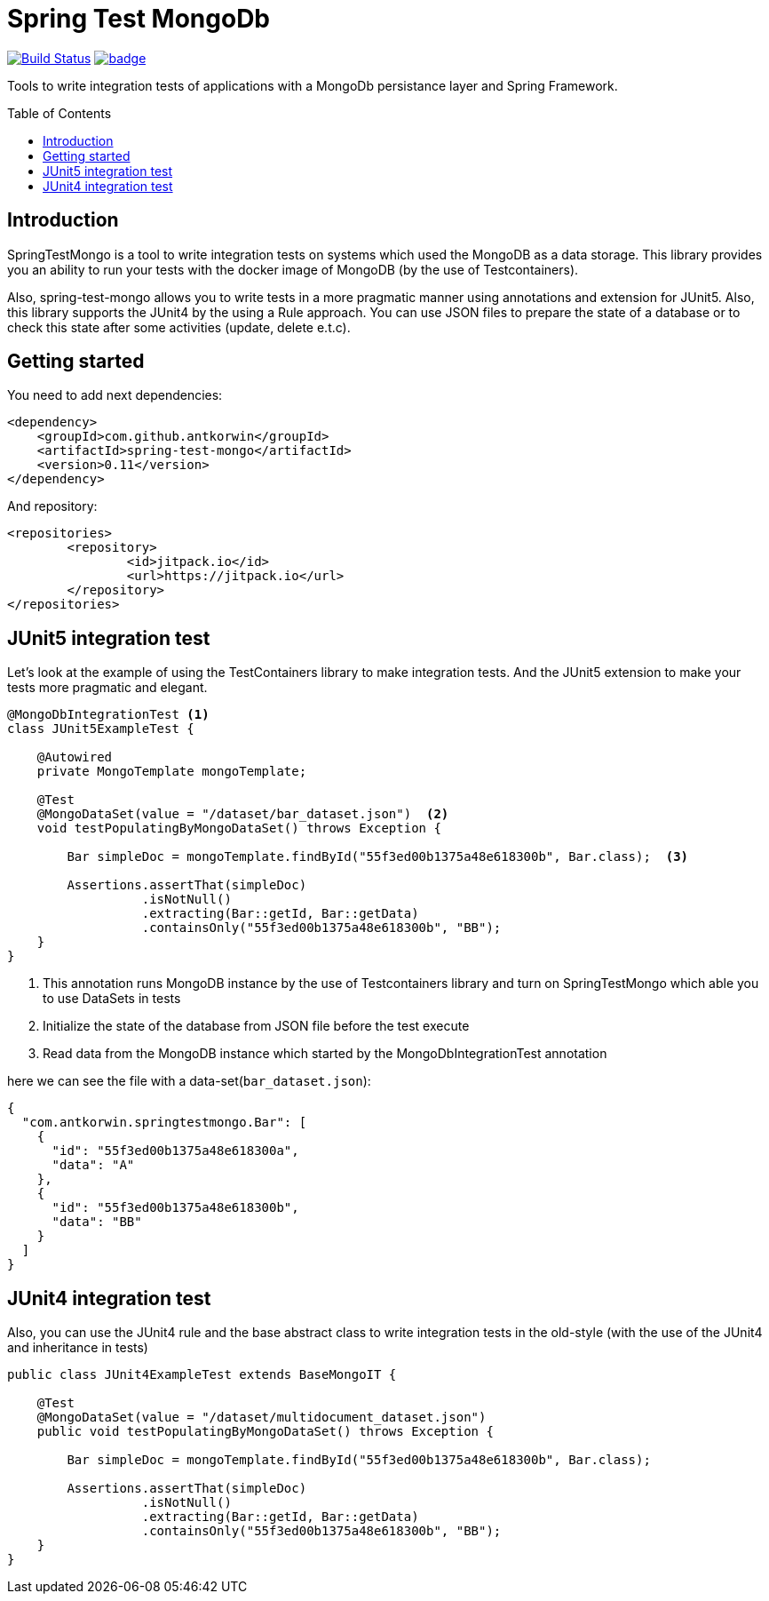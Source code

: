 :toc: preamble

# Spring Test MongoDb

image:https://travis-ci.com/antkorwin/spring-test-mongo.svg?branch=master["Build Status", link="https://travis-ci.com/antkorwin/spring-test-mongo"]
image:https://codecov.io/gh/antkorwin/spring-test-mongo/branch/master/graph/badge.svg[link ="https://codecov.io/gh/antkorwin/spring-test-mongo"]

Tools to write integration tests of applications with a MongoDb persistance layer and Spring Framework.


## Introduction

SpringTestMongo is a tool to write integration tests on systems which
used the MongoDB as a data storage.
This library provides you an ability to run your tests with the docker
image of MongoDB (by the use of Testcontainers).

Also, spring-test-mongo allows you to write tests in a more pragmatic
manner using annotations and extension for JUnit5.
Also, this library supports the JUnit4 by the using a Rule approach.
You can use JSON files to prepare the state of a database
or to check this state after some activities (update, delete e.t.c).

## Getting started

You need to add next dependencies:

[source, xml]
----
<dependency>
    <groupId>com.github.antkorwin</groupId>
    <artifactId>spring-test-mongo</artifactId>
    <version>0.11</version>
</dependency>
----

And repository:

[source, xml]
----
<repositories>
	<repository>
		<id>jitpack.io</id>
		<url>https://jitpack.io</url>
	</repository>
</repositories>
----

## JUnit5 integration test

Let's look at the example of using the TestContainers library to make integration tests.
And the JUnit5 extension to make your tests more pragmatic and elegant.


[source, java]
----
@MongoDbIntegrationTest <1>
class JUnit5ExampleTest {

    @Autowired
    private MongoTemplate mongoTemplate;

    @Test
    @MongoDataSet(value = "/dataset/bar_dataset.json")  <2>
    void testPopulatingByMongoDataSet() throws Exception {

        Bar simpleDoc = mongoTemplate.findById("55f3ed00b1375a48e618300b", Bar.class);  <3>

        Assertions.assertThat(simpleDoc)
                  .isNotNull()
                  .extracting(Bar::getId, Bar::getData)
                  .containsOnly("55f3ed00b1375a48e618300b", "BB");
    }
}
----
<1> This annotation runs MongoDB instance by the use of Testcontainers library
and turn on SpringTestMongo which able you to use DataSets in tests
<2> Initialize the state of the database from JSON file before the test execute
<3> Read data from the MongoDB instance which started by the MongoDbIntegrationTest annotation


here we can see the file with a data-set(`bar_dataset.json`):

[source, json]
----
{
  "com.antkorwin.springtestmongo.Bar": [
    {
      "id": "55f3ed00b1375a48e618300a",
      "data": "A"
    },
    {
      "id": "55f3ed00b1375a48e618300b",
      "data": "BB"
    }
  ]
}
----


## JUnit4 integration test

Also, you can use the JUnit4 rule and the base abstract class
to write integration tests in the old-style (with the use of the JUnit4 and inheritance in tests)

[source, java]
----
public class JUnit4ExampleTest extends BaseMongoIT {

    @Test
    @MongoDataSet(value = "/dataset/multidocument_dataset.json")
    public void testPopulatingByMongoDataSet() throws Exception {

        Bar simpleDoc = mongoTemplate.findById("55f3ed00b1375a48e618300b", Bar.class);

        Assertions.assertThat(simpleDoc)
                  .isNotNull()
                  .extracting(Bar::getId, Bar::getData)
                  .containsOnly("55f3ed00b1375a48e618300b", "BB");
    }
}
----